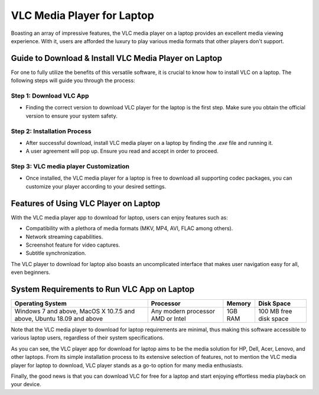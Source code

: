 VLC Media Player for Laptop
===========================

Boasting an array of impressive features, the VLC media player on a laptop provides an excellent media viewing experience. With it, users are afforded the luxury to play various media formats that other players don't support.

Guide to Download & Install VLC Media Player on Laptop
------------------------------------------------------

For one to fully utilize the benefits of this versatile software, it is crucial to know how to install VLC on a laptop. The following steps will guide you through the process:

Step 1: Download VLC App
~~~~~~~~~~~~~~~~~~~~~~~~

- Finding the correct version to download VLC player for the laptop is the first step. Make sure you obtain the official version to ensure your system safety.

Step 2: Installation Process
~~~~~~~~~~~~~~~~~~~~~~~~~~~~

- After successful download, install VLC media player on a laptop by finding the `.exe` file and running it.
- A user agreement will pop up. Ensure you read and accept in order to proceed.

Step 3: VLC media player Customization
~~~~~~~~~~~~~~~~~~~~~~~~~~~~~~~~~~~~~~

- Once installed, the VLC media player for a laptop is free to download all supporting codec packages, you can customize your player according to your desired settings.

Features of Using VLC Player on Laptop
--------------------------------------

With the VLC media player app to download for laptop, users can enjoy features such as:

- Compatibility with a plethora of media formats (MKV, MP4, AVI, FLAC among others).
- Network streaming capabilities.
- Screenshot feature for video captures.
- Subtitle synchronization.

The VLC player to download for laptop also boasts an uncomplicated interface that makes user navigation easy for all, even beginners.

System Requirements to Run VLC App on Laptop
--------------------------------------------

.. list-table:: 
   :header-rows: 1

   * - Operating System
     - Processor
     - Memory
     - Disk Space
   * - Windows 7 and above, MacOS X 10.7.5 and above, Ubuntu 18.09 and above
     - Any modern processor AMD or Intel
     - 1GB RAM
     - 100 MB free disk space

Note that the VLC media player to download for laptop requirements are minimal, thus making this software accessible to various laptop users, regardless of their system specifications.

As you can see, the VLC player app for download for laptop aims to be the media solution for HP, Dell, Acer, Lenovo, and other laptops. From its simple installation process to its extensive selection of features, not to mention the VLC media player for laptop to download, VLC player stands as a go-to option for many media enthusiasts.

Finally, the good news is that you can download VLC for free for a laptop and start enjoying effortless media playback on your device.
